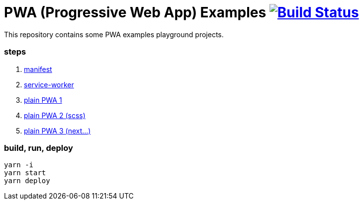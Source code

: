 # PWA (Progressive Web App) Examples image:https://travis-ci.org/daggerok/pwa-examples.svg?branch=master["Build Status", link="https://travis-ci.org/daggerok/pwa-examples"]

This repository contains some PWA examples playground projects.

=== steps

. link:01-manifest/[manifest]
. link:02-service-worker/[service-worker]
. link:03-webpack-pwa-handlebars-1/[plain PWA 1]
. link:03-webpack-pwa-handlebars-2/[plain PWA 2 (scss)]
. link:03-webpack-pwa-handlebars-3/[plain PWA 3 (next...)]

=== build, run, deploy

[source,bash]
----
yarn -i
yarn start
yarn deploy
----
